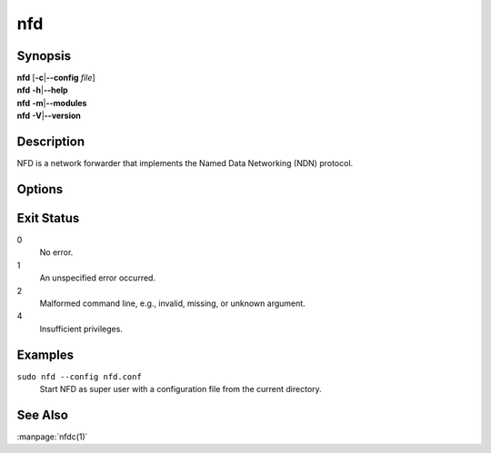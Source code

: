 nfd
===

Synopsis
--------

| **nfd** [**-c**\|\ **\--config** *file*]
| **nfd** **-h**\|\ **\--help**
| **nfd** **-m**\|\ **\--modules**
| **nfd** **-V**\|\ **\--version**

Description
-----------

NFD is a network forwarder that implements the Named Data Networking (NDN) protocol.

Options
-------

.. option:: -c <file>, --config <file>

    Specify the path to NFD's configuration file.

.. option:: -h, --help

    Print help message and exit.

.. option:: -m, --modules

    List available logging modules.

.. option:: -V, --version

    Show version information and exit.

Exit Status
-----------

0
    No error.

1
    An unspecified error occurred.

2
    Malformed command line, e.g., invalid, missing, or unknown argument.

4
    Insufficient privileges.

Examples
--------

``sudo nfd --config nfd.conf``
    Start NFD as super user with a configuration file from the current directory.

See Also
--------

:manpage:`nfdc(1)`
